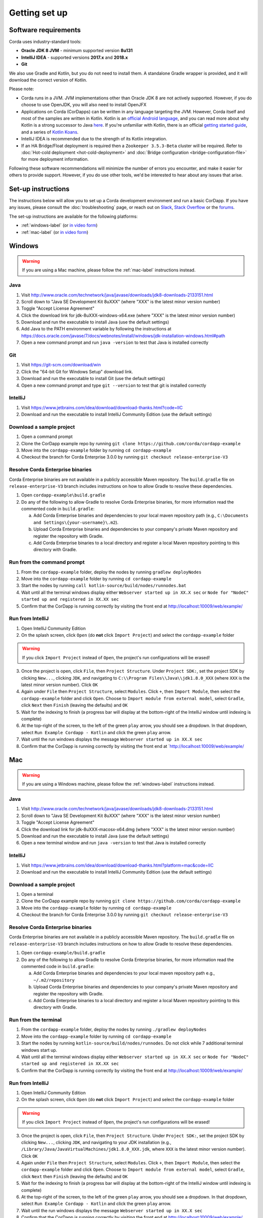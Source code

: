 Getting set up
==============

Software requirements
---------------------
Corda uses industry-standard tools:

* **Oracle JDK 8 JVM** - minimum supported version **8u131**
* **IntelliJ IDEA** - supported versions **2017.x** and **2018.x**
* **Git**

We also use Gradle and Kotlin, but you do not need to install them. A standalone Gradle wrapper is provided, and it 
will download the correct version of Kotlin.

Please note:

* Corda runs in a JVM. JVM implementations other than Oracle JDK 8 are not actively supported. However, if you do
  choose to use OpenJDK, you will also need to install OpenJFX

* Applications on Corda (CorDapps) can be written in any language targeting the JVM. However, Corda itself and most of
  the samples are written in Kotlin. Kotlin is an
  `official Android language <https://developer.android.com/kotlin/index.html>`_, and you can read more about why
  Kotlin is a strong successor to Java
  `here <https://medium.com/@octskyward/why-kotlin-is-my-next-programming-language-c25c001e26e3>`_. If you're
  unfamiliar with Kotlin, there is an official
  `getting started guide <https://kotlinlang.org/docs/tutorials/>`_, and a series of
  `Kotlin Koans <https://kotlinlang.org/docs/tutorials/koans.html>`_.

* IntelliJ IDEA is recommended due to the strength of its Kotlin integration.

* If an HA Bridge/Float deployment is required then a ``Zookeeper 3.5.3-Beta`` cluster will be required.
  Refer to :doc:`Hot-cold deployment <hot-cold-deployment>` and :doc:`Bridge configuration <bridge-configuration-file>`
  for more deployment information.

Following these software recommendations will minimize the number of errors you encounter, and make it easier for
others to provide support. However, if you do use other tools, we'd be interested to hear about any issues that arise.

Set-up instructions
-------------------
The instructions below will allow you to set up a Corda development environment and run a basic CorDapp. If you have
any issues, please consult the :doc:`troubleshooting` page, or reach out on `Slack <http://slack.corda.net/>`_,
`Stack Overflow <https://stackoverflow.com/questions/tagged/corda>`_ or the `forums <https://discourse.corda.net/>`_.

The set-up instructions are available for the following platforms:

* :ref:`windows-label` (or `in video form <https://vimeo.com/217462250>`__)

* :ref:`mac-label` (or `in video form <https://vimeo.com/217462230>`__)

.. _windows-label:

Windows
-------

.. warning:: If you are using a Mac machine, please follow the :ref:`mac-label` instructions instead.

Java
^^^^
1. Visit http://www.oracle.com/technetwork/java/javase/downloads/jdk8-downloads-2133151.html
2. Scroll down to "Java SE Development Kit 8uXXX" (where "XXX" is the latest minor version number)
3. Toggle "Accept License Agreement"
4. Click the download link for jdk-8uXXX-windows-x64.exe (where "XXX" is the latest minor version number)
5. Download and run the executable to install Java (use the default settings)
6. Add Java to the PATH environment variable by following the instructions at https://docs.oracle.com/javase/7/docs/webnotes/install/windows/jdk-installation-windows.html#path
7. Open a new command prompt and run ``java -version`` to test that Java is installed correctly

Git
^^^
1. Visit https://git-scm.com/download/win
2. Click the "64-bit Git for Windows Setup" download link.
3. Download and run the executable to install Git (use the default settings)
4. Open a new command prompt and type ``git --version`` to test that git is installed correctly

IntelliJ
^^^^^^^^
1. Visit https://www.jetbrains.com/idea/download/download-thanks.html?code=IIC
2. Download and run the executable to install IntelliJ Community Edition (use the default settings)

Download a sample project
^^^^^^^^^^^^^^^^^^^^^^^^^
1. Open a command prompt
2. Clone the CorDapp example repo by running ``git clone https://github.com/corda/cordapp-example``
3. Move into the ``cordapp-example`` folder by running ``cd cordapp-example``
4. Checkout the branch for Corda Enterprise 3.0.0 by running ``git checkout release-enterprise-V3``

Resolve Corda Enterprise binaries
^^^^^^^^^^^^^^^^^^^^^^^^^^^^^^^^^
Corda Enterprise binaries are not available in a publicly accessible Maven repository.
The ``build.gradle`` file on ``release-enterprise-V3`` branch includes instructions on how to allow Gradle to resolve these dependencies.

1. Open ``cordapp-example\build.gradle``
2. Do any of the following to allow Gradle to resolve Corda Enterprise binaries, for more information read the commented code in ``build.gradle``:

   a. Add Corda Enterprise binaries and dependencies to your local maven repository path (e.g., ``C:\Documents and Settings\{your-username}\.m2``).
   b. Upload Corda Enterprise binaries and dependencies to your company's private Maven repository and register the repository with Gradle.
   c. Add Corda Enterprise binaries to a local directory and register a local Maven repository pointing to this directory with Gradle.

Run from the command prompt
^^^^^^^^^^^^^^^^^^^^^^^^^^^
1. From the ``cordapp-example`` folder, deploy the nodes by running ``gradlew deployNodes``
2. Move into the ``cordapp-example`` folder by running ``cd cordapp-example``
3. Start the nodes by running ``call kotlin-source/build/nodes/runnodes.bat``
4. Wait until all the terminal windows display either ``Webserver started up in XX.X sec`` or ``Node for "NodeC" started up and registered in XX.XX sec``
5. Confirm that the CorDapp is running correctly by visiting the front end at http://localhost:10009/web/example/

Run from IntelliJ
^^^^^^^^^^^^^^^^^
1. Open IntelliJ Community Edition
2. On the splash screen, click ``Open`` (do **not** click ``Import Project``) and select the ``cordapp-example`` folder

.. warning:: If you click ``Import Project`` instead of ``Open``, the project's run configurations will be erased!

3. Once the project is open, click ``File``, then ``Project Structure``. Under ``Project SDK:``, set the project SDK by
   clicking ``New...``, clicking ``JDK``, and navigating to ``C:\\Program Files\\Java\\jdk1.8.0_XXX`` (where ``XXX`` is
   the latest minor version number). Click ``OK``
4. Again under ``File`` then ``Project Structure``, select ``Modules``. Click ``+``, then ``Import Module``, then select
   the ``cordapp-example`` folder and click ``Open``. Choose to ``Import module from external model``, select
   ``Gradle``, click ``Next`` then ``Finish`` (leaving the defaults) and ``OK``
5. Wait for the indexing to finish (a progress bar will display at the bottom-right of the IntelliJ window until indexing
   is complete)
6. At the top-right of the screen, to the left of the green ``play`` arrow, you should see a dropdown. In that
   dropdown, select ``Run Example Cordapp - Kotlin`` and click the green ``play`` arrow.
7. Wait until the run windows displays the message ``Webserver started up in XX.X sec``
8. Confirm that the CorDapp is running correctly by visiting the front end at `http://localhost:10009/web/example/

.. _mac-label:

Mac
---

.. warning:: If you are using a Windows machine, please follow the :ref:`windows-label` instructions instead.

Java
^^^^
1. Visit http://www.oracle.com/technetwork/java/javase/downloads/jdk8-downloads-2133151.html
2. Scroll down to "Java SE Development Kit 8uXXX" (where "XXX" is the latest minor version number)
3. Toggle "Accept License Agreement"
4. Click the download link for jdk-8uXXX-macosx-x64.dmg (where "XXX" is the latest minor version number)
5. Download and run the executable to install Java (use the default settings)
6. Open a new terminal window and run ``java -version`` to test that Java is installed correctly

IntelliJ
^^^^^^^^
1. Visit https://www.jetbrains.com/idea/download/download-thanks.html?platform=mac&code=IIC
2. Download and run the executable to install IntelliJ Community Edition (use the default settings)

Download a sample project
^^^^^^^^^^^^^^^^^^^^^^^^^
1. Open a terminal
2. Clone the CorDapp example repo by running ``git clone https://github.com/corda/cordapp-example``
3. Move into the ``cordapp-example`` folder by running ``cd cordapp-example``
4. Checkout the branch for Corda Enterprise 3.0.0 by running ``git checkout release-enterprise-V3``

Resolve Corda Enterprise binaries
^^^^^^^^^^^^^^^^^^^^^^^^^^^^^^^^^
Corda Enterprise binaries are not available in a publicly accessible Maven repository.
The ``build.gradle`` file on ``release-enterprise-V3`` branch includes instructions on how to allow Gradle to resolve these dependencies.

1. Open ``cordapp-example/build.gradle``
2. Do any of the following to allow Gradle to resolve Corda Enterprise binaries, for more information read the commented code in ``build.gradle``:

   a. Add Corda Enterprise binaries and dependencies to your local maven repository path e.g., ``~/.m2/repository``
   b. Upload Corda Enterprise binaries and dependencies to your company's private Maven repository and register the repository with Gradle.
   c. Add Corda Enterprise binaries to a local directory and register a local Maven repository pointing to this directory with Gradle.

Run from the terminal
^^^^^^^^^^^^^^^^^^^^^
1. From the ``cordapp-example`` folder, deploy the nodes by running ``./gradlew deployNodes``
2. Move into the ``cordapp-example`` folder by running ``cd cordapp-example``
3. Start the nodes by running ``kotlin-source/build/nodes/runnodes``. Do not click while 7 additional terminal windows start up.
4. Wait until all the terminal windows display either ``Webserver started up in XX.X sec`` or ``Node for "NodeC" started up and registered in XX.XX sec``
5. Confirm that the CorDapp is running correctly by visiting the front end at http://localhost:10009/web/example/

Run from IntelliJ
^^^^^^^^^^^^^^^^^
1. Open IntelliJ Community Edition
2. On the splash screen, click ``Open`` (do **not** click ``Import Project``) and select the ``cordapp-example`` folder

.. warning:: If you click ``Import Project`` instead of ``Open``, the project's run configurations will be erased!

3. Once the project is open, click ``File``, then ``Project Structure``. Under ``Project SDK:``, set the project SDK by
   clicking ``New...``, clicking ``JDK``, and navigating to your JDK installation (e.g., ``/Library/Java/JavaVirtualMachines/jdk1.8.0_XXX.jdk``, where ``XXX`` is
   the latest minor version number). Click ``OK``
4. Again under ``File`` then ``Project Structure``, select ``Modules``. Click ``+``, then ``Import Module``, then select
   the ``cordapp-example`` folder and click ``Open``. Choose to ``Import module from external model``, select
   ``Gradle``, click ``Next`` then ``Finish`` (leaving the defaults) and ``OK``
5. Wait for the indexing to finish (a progress bar will display at the bottom-right of the IntelliJ window until indexing
   is complete)
6. At the top-right of the screen, to the left of the green ``play`` arrow, you should see a dropdown. In that
   dropdown, select ``Run Example Cordapp - Kotlin`` and click the green ``play`` arrow.
7. Wait until the run windows displays the message ``Webserver started up in XX.X sec``
8. Confirm that the CorDapp is running correctly by visiting the front end at http://localhost:10009/web/example/

Corda source code
-----------------

The Corda platform source code is available here:

    https://github.com/corda/corda.git

A CorDapp template that you can use as the basis for your own CorDapps is available in both Java and Kotlin versions:

    https://github.com/corda/cordapp-template-java.git

    https://github.com/corda/cordapp-template-kotlin.git

And a list of simple sample CorDapps for you to explore basic concepts is available here:

	https://www.corda.net/samples/

You can clone these repos to your local machine by running the command ``git clone [repo URL]``.

Next steps
----------
The best way to check that everything is working fine is by taking a deeper look at the
:doc:`example CorDapp <tutorial-cordapp>`.

Next, you should read through :doc:`Corda Key Concepts <key-concepts>` to understand how Corda works.

By then, you'll be ready to start writing your own CorDapps. Learn how to do this in the
:doc:`Hello, World tutorial <hello-world-introduction>`. You may want to refer to the API documentation, the
:doc:`flow cookbook <flow-cookbook>` and the `samples <https://www.corda.net/samples/>`_ along the way.

If you encounter any issues, please see the :doc:`troubleshooting` page, or ask on
`Stack Overflow <https://stackoverflow.com/questions/tagged/corda>`_ or via `our Slack channels <http://slack.corda.net/>`_.
